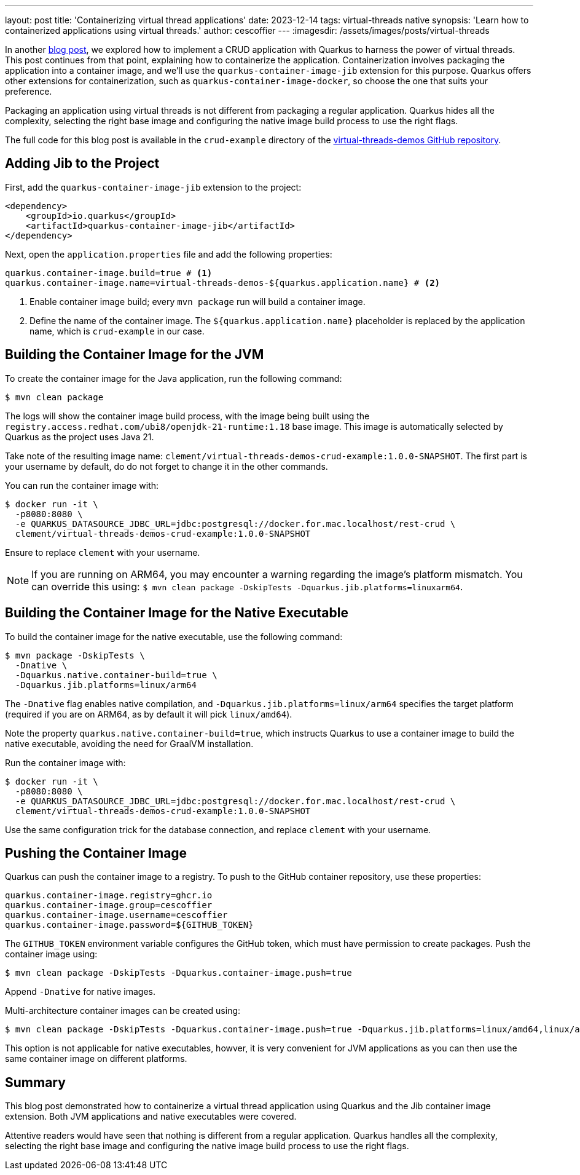 ---
layout: post
title: 'Containerizing virtual thread applications'
date: 2023-12-14
tags: virtual-threads native
synopsis: 'Learn how to containerized applications using virtual threads.'
author: cescoffier
---
:imagesdir: /assets/images/posts/virtual-threads

In another https://quarkus.io/blog/virtual-threads-2/[blog post], we explored how to implement a CRUD application with Quarkus to harness the power of virtual threads. 
This post continues from that point, explaining how to containerize the application. 
Containerization involves packaging the application into a container image, and we'll use the `quarkus-container-image-jib` extension for this purpose. 
Quarkus offers other extensions for containerization, such as `quarkus-container-image-docker`, so choose the one that suits your preference.

Packaging an application using virtual threads is not different from packaging a regular application.
Quarkus hides all the complexity, selecting the right base image and configuring the native image build process to use the right flags.

The full code for this blog post is available in the `crud-example` directory of the https://github.com/quarkusio/virtual-threads-demos[virtual-threads-demos GitHub repository].


== Adding Jib to the Project

First, add the `quarkus-container-image-jib` extension to the project:

[source, xml]
----
<dependency>
    <groupId>io.quarkus</groupId>
    <artifactId>quarkus-container-image-jib</artifactId>
</dependency>
----

Next, open the `application.properties` file and add the following properties:

[source, properties]
----
quarkus.container-image.build=true # <1>
quarkus.container-image.name=virtual-threads-demos-${quarkus.application.name} # <2>
----
1. Enable container image build; every `mvn package` run will build a container image.
2. Define the name of the container image. The `${quarkus.application.name}` placeholder is replaced by the application name, which is `crud-example` in our case.

== Building the Container Image for the JVM

To create the container image for the Java application, run the following command:

[source, bash]
----
$ mvn clean package
----

The logs will show the container image build process, with the image being built using the `registry.access.redhat.com/ubi8/openjdk-21-runtime:1.18` base image. 
This image is automatically selected by Quarkus as the project uses Java 21.

Take note of the resulting image name: `clement/virtual-threads-demos-crud-example:1.0.0-SNAPSHOT`. The first part is your username by default, do do not forget to change it in the other commands.

You can run the container image with:

[source, bash]
----
$ docker run -it \
  -p8080:8080 \
  -e QUARKUS_DATASOURCE_JDBC_URL=jdbc:postgresql://docker.for.mac.localhost/rest-crud \
  clement/virtual-threads-demos-crud-example:1.0.0-SNAPSHOT
----

Ensure to replace `clement` with your username.

NOTE: If you are running on ARM64, you may encounter a warning regarding the image's platform mismatch. 
You can override this using: `$ mvn clean package -DskipTests -Dquarkus.jib.platforms=linuxarm64`.

== Building the Container Image for the Native Executable

To build the container image for the native executable, use the following command:

[source, bash]
----
$ mvn package -DskipTests \
  -Dnative \
  -Dquarkus.native.container-build=true \
  -Dquarkus.jib.platforms=linux/arm64
----

The `-Dnative` flag enables native compilation, and `-Dquarkus.jib.platforms=linux/arm64` specifies the target platform (required if you are on ARM64, as by default it will pick `linux/amd64`).

Note the property `quarkus.native.container-build=true`, which instructs Quarkus to use a container image to build the native executable, avoiding the need for GraalVM installation.

Run the container image with:

[source, bash]
----
$ docker run -it \
  -p8080:8080 \
  -e QUARKUS_DATASOURCE_JDBC_URL=jdbc:postgresql://docker.for.mac.localhost/rest-crud \
  clement/virtual-threads-demos-crud-example:1.0.0-SNAPSHOT
----

Use the same configuration trick for the database connection, and replace `clement` with your username.

== Pushing the Container Image

Quarkus can push the container image to a registry. 
To push to the GitHub container repository, use these properties:

[source, properties]
----
quarkus.container-image.registry=ghcr.io
quarkus.container-image.group=cescoffier
quarkus.container-image.username=cescoffier
quarkus.container-image.password=${GITHUB_TOKEN}
----

The `GITHUB_TOKEN` environment variable configures the GitHub token, which must have permission to create packages. Push the container image using:

[source, bash]
----
$ mvn clean package -DskipTests -Dquarkus.container-image.push=true
----

Append `-Dnative` for native images. 

Multi-architecture container images can be created using:

[source, bash]
----
$ mvn clean package -DskipTests -Dquarkus.container-image.push=true -Dquarkus.jib.platforms=linux/amd64,linux/arm64
----

This option is not applicable for native executables, howver, it is very convenient for JVM applications as you can then use the same container image on different platforms.

== Summary

This blog post demonstrated how to containerize a virtual thread application using Quarkus and the Jib container image extension. Both JVM applications and native executables were covered.

Attentive readers would have seen that nothing is different from a regular application.
Quarkus handles all the complexity, selecting the right base image and configuring the native image build process to use the right flags.

